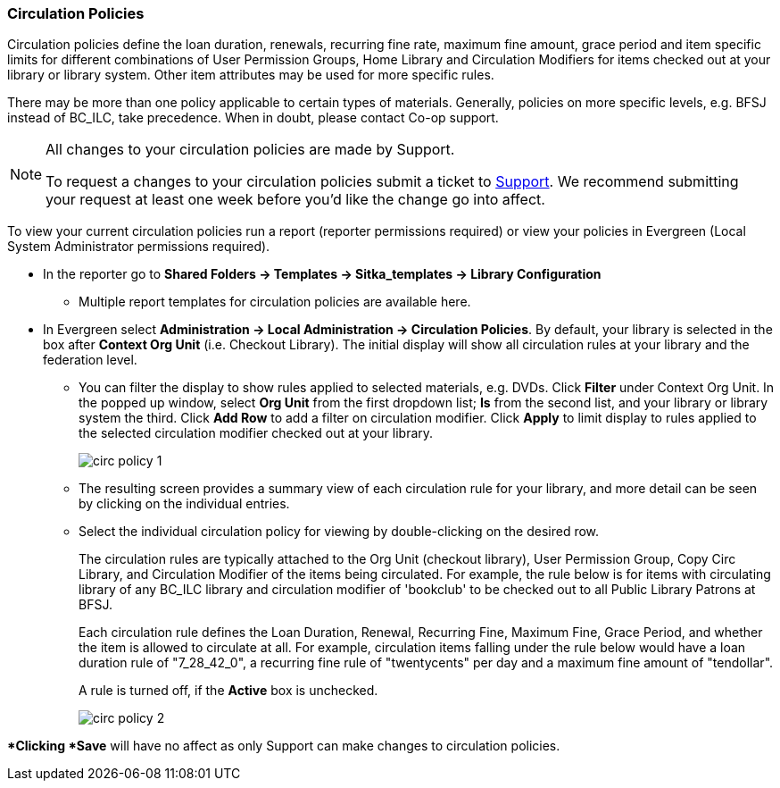 Circulation Policies
~~~~~~~~~~~~~~~~~~~~

anchor:circulation-policy[Circulation Policy]

Circulation policies define the loan duration, renewals, recurring fine rate, maximum fine amount, grace period 
and item specific limits for different combinations of User Permission Groups, Home Library and Circulation Modifiers 
for items checked out at your library or library system. Other item attributes may be used for more specific rules. 

There may be more than one policy applicable to certain types of materials. Generally, policies on more 
specific levels, e.g. BFSJ instead of BC_ILC, take precedence. When in doubt, please contact Co-op support.

[NOTE]
====
All changes to your circulation policies are made by Support.  

To request a changes to your circulation policies submit a ticket to https://bc.libraries.coop/support/[Support]. 
We recommend submitting your request at least one week before you'd like the change go into affect.
====

To view your current circulation policies run a report (reporter permissions required) or
view your policies in Evergreen (Local System Administrator permissions required).

* In the reporter go to *Shared Folders -> Templates -> Sitka_templates -> Library Configuration*

** Multiple report templates for circulation policies are available here.

* In Evergreen select *Administration ->  Local Administration -> Circulation Policies*. By default, your library is selected 
in the box after *Context Org Unit* (i.e. Checkout Library). The initial display will show all circulation rules 
at your library and the federation level. 

** You can filter the display to show rules applied to selected materials, e.g. DVDs. Click *Filter* under 
Context Org Unit. In the popped up window, select *Org Unit* from the first dropdown list; *Is* from the second 
list, and your library or library system the third. Click *Add Row* to add a filter on circulation modifier. 
Click *Apply* to limit display to rules applied to the selected circulation modifier checked out at your library.
+
image::images/admin/circ-policy-1.png[]

** The resulting screen provides a summary view of each circulation rule for your library, and more detail can be 
seen by clicking on the individual entries.

** Select the individual circulation policy for viewing by double-clicking on the desired row.
+
The circulation rules are typically attached to the Org Unit (checkout library), User Permission Group, 
Copy Circ Library, and Circulation Modifier of the items being circulated. For example, the rule below is for 
items with circulating library of any BC_ILC library and circulation modifier of 'bookclub' to be checked out to 
all Public Library Patrons at BFSJ.
+
Each circulation rule defines the Loan Duration, Renewal, Recurring Fine, Maximum Fine, Grace Period, and whether 
the item is allowed to circulate at all. For example, circulation items falling under the rule below would have a 
loan duration rule of "7_28_42_0", a recurring fine rule of "twentycents" per day and a maximum fine amount of 
"tendollar".
+
A rule is turned off, if the *Active* box is unchecked.
+
image::images/admin/circ-policy-2.png[]

**Clicking *Save* will have no affect as only Support can make changes to circulation policies.
